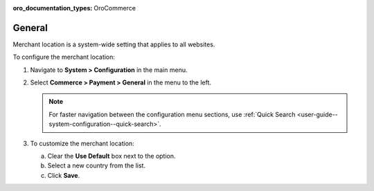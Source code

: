 :oro_documentation_types: OroCommerce

.. _sys--conf--commerce--payment--general:

General
=======

Merchant location is a system-wide setting that applies to all websites.

To configure the merchant location:

1. Navigate to **System > Configuration** in the main menu.
2. Select **Commerce > Payment > General** in the menu to the left.

   .. note:: For faster navigation between the configuration menu sections, use :ref:`Quick Search <user-guide--system-configuration--quick-search>`.

   .. image:: /user/img/system/config_commerce/payment/merchant_location.png
      :class: with-border

3. To customize the merchant location:

   a) Clear the **Use Default** box next to the option.
   b) Select a new country from the list.
   c) Click **Save**.


